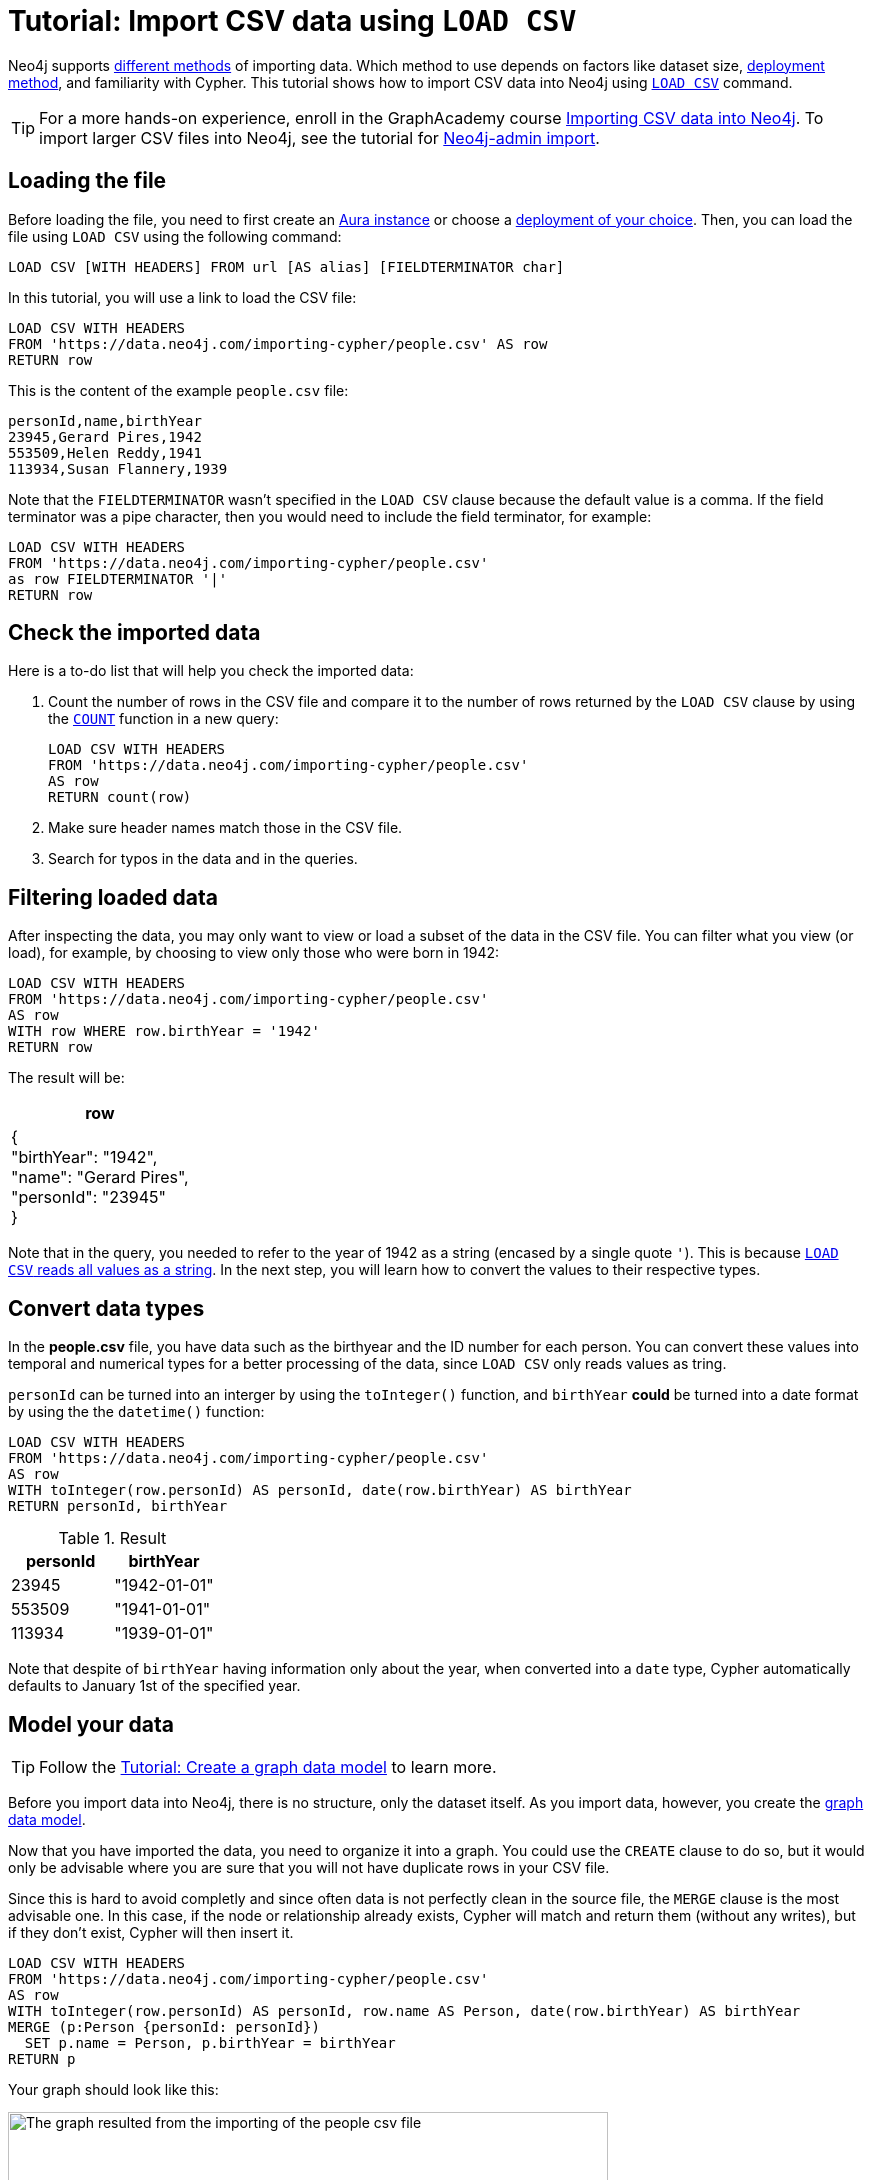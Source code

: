 [[csv-import]]
= Tutorial: Import CSV data using `LOAD CSV`
:description: This tutorial shows how to use the command LOAD CSV to import small to medium datasets in CSV format into Neo4j using Aura and on-premise deployments.
:page-pagination:

Neo4j supports xref:data-import/index.adoc#_methods_comparison[different methods] of importing data.
Which method to use depends on factors like dataset size, link:{docs-home}/deployment-method[deployment method], and familiarity with Cypher.
This tutorial shows how to import CSV data into Neo4j using link:https://neo4j.com/docs/cypher-manual/current/clauses/load-csv/[`LOAD CSV`] command.

[TIP]
====
For a more hands-on experience, enroll in the GraphAcademy course link:https://graphacademy.neo4j.com/courses/importing-cypher/[Importing CSV data into Neo4j].
To import larger CSV files into Neo4j, see the tutorial for link:https://neo4j.com/docs/operations-manual/current/tutorial/neo4j-admin-import/[Neo4j-admin import].
====

== Loading the file

Before loading the file, you need to first create an link:https://neo4j.com/product/auradb/[Aura instance] or choose a link:{docs-home}/deployment-options[deployment of your choice].
Then, you can load the file using `LOAD CSV` using the following command:

[source,cypher]
--
LOAD CSV [WITH HEADERS] FROM url [AS alias] [FIELDTERMINATOR char]
--

In this tutorial, you will use a link to load the CSV file:

[source,cypher]
--
LOAD CSV WITH HEADERS 
FROM 'https://data.neo4j.com/importing-cypher/people.csv' AS row
RETURN row
--

This is the content of the example `people.csv` file:

[source,csv]
--
personId,name,birthYear
23945,Gerard Pires,1942
553509,Helen Reddy,1941
113934,Susan Flannery,1939
--

Note that the `FIELDTERMINATOR` wasn’t specified in the `LOAD CSV` clause because the default value is a comma. 
If the field terminator was a pipe character, then you would need to include the field terminator, for example:

[source,cypher]
--
LOAD CSV WITH HEADERS
FROM 'https://data.neo4j.com/importing-cypher/people.csv'
as row FIELDTERMINATOR '|'
RETURN row
--

== Check the imported data

Here is a to-do list that will help you check the imported data:

. Count the number of rows in the CSV file and compare it to the number of rows returned by the `LOAD CSV` clause by using the link:https://neo4j.com/docs/cypher-manual/current/subqueries/count/[`COUNT`] function in a new query:
+
[source,cypher]
--
LOAD CSV WITH HEADERS
FROM 'https://data.neo4j.com/importing-cypher/people.csv'
AS row
RETURN count(row)
--
+

. Make sure header names match those in the CSV file.

. Search for typos in the data and in the queries.

== Filtering loaded data

After inspecting the data, you may only want to view or load a subset of the data in the CSV file. 
You can filter what you view (or load), for example, by choosing to view only those who were born in 1942:

[source,cypher]
--
LOAD CSV WITH HEADERS
FROM 'https://data.neo4j.com/importing-cypher/people.csv' 
AS row
WITH row WHERE row.birthYear = '1942'
RETURN row
--

The result will be:

[options=header,cols=1]
|===

|row
|{
    +
  "birthYear": "1942", 
  +
  "name": "Gerard Pires",
  +
  "personId": "23945"
  +
}
|===

Note that in the query, you needed to refer to the year of 1942 as a string (encased by a single quote `'`).
This is because xref:data-import/csv-files.adoc#_data_types[`LOAD CSV` reads all values as a string].
In the next step, you will learn how to convert the values to their respective types.

== Convert data types

In the *people.csv* file, you have data such as the birthyear and the ID number for each person.
You can convert these values into temporal and numerical types for a better processing of the data, since `LOAD CSV` only reads values as tring.

`personId` can be turned into an interger by using the `toInteger()` function, and `birthYear` *could* be turned into a date format by using the  the `datetime()` function:

[source, cypher]
----
LOAD CSV WITH HEADERS
FROM 'https://data.neo4j.com/importing-cypher/people.csv'
AS row
WITH toInteger(row.personId) AS personId, date(row.birthYear) AS birthYear
RETURN personId, birthYear
----

.Result
[options=header,cols="1,1"]
|===

| personId
| birthYear

|23945	
|"1942-01-01"

|553509	
|"1941-01-01"

|113934	
|"1939-01-01"

|===

Note that despite of `birthYear` having information only about the year, when converted into a `date` type, Cypher automatically defaults to January 1st of the specified year.

== Model your data

[TIP]
====
Follow the xref:data-modeling/tutorial-data-modeling.adoc[Tutorial: Create a graph data model] to learn more.
====

Before you import data into Neo4j, there is no structure, only the dataset itself.
As you import data, however, you create the xref:data-modeling/index.adoc[graph data model].

Now that you have imported the data, you need to organize it into a graph.
You could use the `CREATE` clause to do so, but it would only be advisable where you are sure that you will not have duplicate rows in your CSV file.

Since this is hard to avoid completly and since often data is not perfectly clean in the source file, the `MERGE` clause is the most advisable one.
In this case, if the node or relationship already exists, Cypher will match and return them (without any writes), but if they don't exist, Cypher will then insert it.

[source, cypher]
--
LOAD CSV WITH HEADERS
FROM 'https://data.neo4j.com/importing-cypher/people.csv'
AS row
WITH toInteger(row.personId) AS personId, row.name AS Person, date(row.birthYear) AS birthYear
MERGE (p:Person {personId: personId})
  SET p.name = Person, p.birthYear = birthYear
RETURN p
--

Your graph should look like this:

image::import-peoplecsv.svg[The graph resulted from the importing of the people csv file,role=popup,width=600]

== Keep learning

Depending on where you are getting your CSV file from, you will likely need to work on it beforehand.
Here is some complementary material you can refer to as you continue learning:

* xref:data-import/csv-files.adoc[*Working with CSV files*]: read about the structure of a CSV file and understand how data is organized.
* xref:data-import/csv-files.adoc#_cleaning_up[*Cleaning up CSV files*]: see how to use the `LOAD CSV` command to clean up the file while importing.
* xref:data-import/csv-files.adoc#_optimization[*Optimization*]: improve performance when working with large amounts of data or complex loading.
